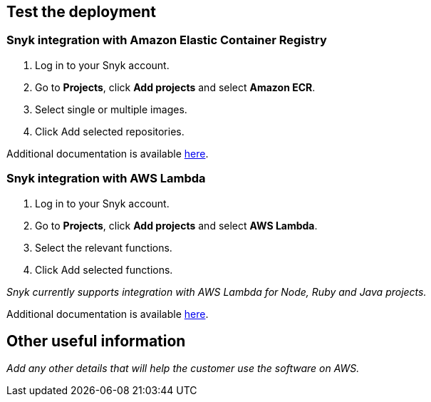 // Add steps as necessary for accessing the software, post-configuration, and testing. Don’t include full usage instructions for your software, but add links to your product documentation for that information.
//Should any sections not be applicable, remove them

== Test the deployment
// If steps are required to test the deployment, add them here. If not, remove the heading

=== Snyk integration with Amazon Elastic Container Registry
. Log in to your Snyk account.
. Go to *Projects*, click *Add projects* and select *Amazon ECR*.
. Select single or multiple images.
. Click Add selected repositories.

Additional documentation is available https://support.snyk.io/hc/en-us/articles/360003947077-Amazon-Elastic-Container-Registry-ECR-add-images-to-Snyk[here].

=== Snyk integration with AWS Lambda
. Log in to your Snyk account.
. Go to *Projects*, click *Add projects* and select *AWS Lambda*.
. Select the relevant functions.
. Click Add selected functions.

_Snyk currently supports integration with AWS Lambda for Node, Ruby and Java projects._

Additional documentation is available https://support.snyk.io/hc/en-us/articles/360004002418-AWS-Lambda-integration[here].

// == Post-deployment steps
// If post-deployment steps are required, add them here. If not, remove the heading

// == Best practices for using {partner-product-short-name} on AWS
// Provide post-deployment best practices for using the technology on AWS, including considerations such as migrating data, backups, ensuring high performance, high availability, etc. Link to software documentation for detailed information.

// _Add any best practices for using the software._

// == Security
// Provide post-deployment best practices for using the technology on AWS, including considerations such as migrating data, backups, ensuring high performance, high availability, etc. Link to software documentation for detailed information.

// _Add any security-related information._

== Other useful information
//Provide any other information of interest to users, especially focusing on areas where AWS or cloud usage differs from on-premises usage.

_Add any other details that will help the customer use the software on AWS._
